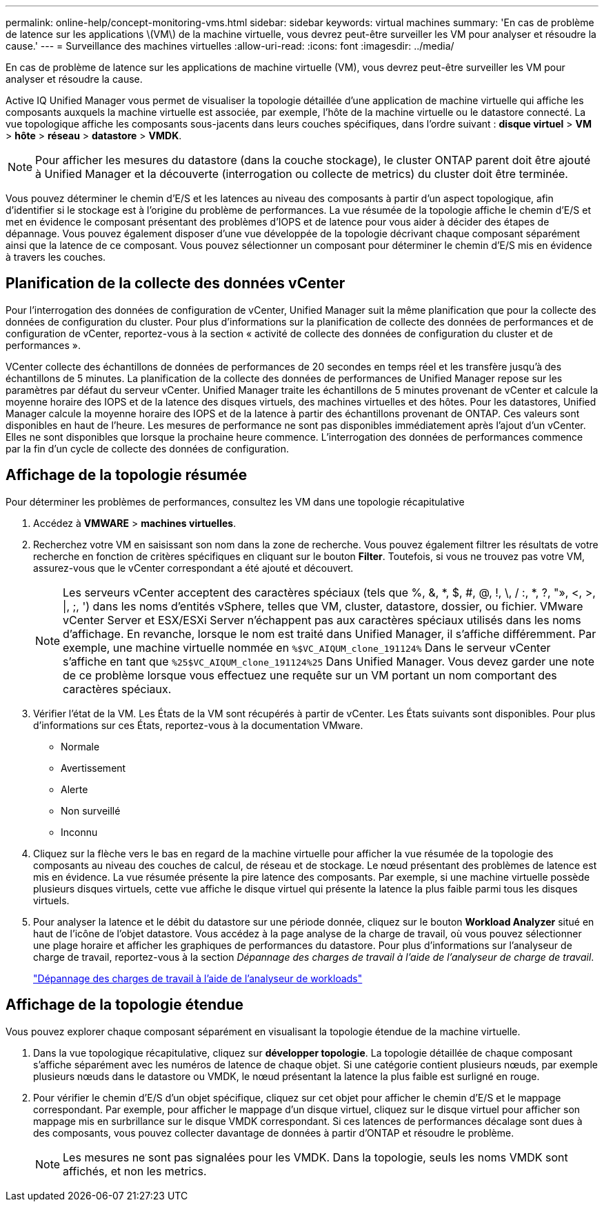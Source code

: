 ---
permalink: online-help/concept-monitoring-vms.html 
sidebar: sidebar 
keywords: virtual machines 
summary: 'En cas de problème de latence sur les applications \(VM\) de la machine virtuelle, vous devrez peut-être surveiller les VM pour analyser et résoudre la cause.' 
---
= Surveillance des machines virtuelles
:allow-uri-read: 
:icons: font
:imagesdir: ../media/


[role="lead"]
En cas de problème de latence sur les applications de machine virtuelle (VM), vous devrez peut-être surveiller les VM pour analyser et résoudre la cause.

Active IQ Unified Manager vous permet de visualiser la topologie détaillée d'une application de machine virtuelle qui affiche les composants auxquels la machine virtuelle est associée, par exemple, l'hôte de la machine virtuelle ou le datastore connecté. La vue topologique affiche les composants sous-jacents dans leurs couches spécifiques, dans l'ordre suivant : *disque virtuel* > *VM* > *hôte* > *réseau* > *datastore* > *VMDK*.

[NOTE]
====
Pour afficher les mesures du datastore (dans la couche stockage), le cluster ONTAP parent doit être ajouté à Unified Manager et la découverte (interrogation ou collecte de metrics) du cluster doit être terminée.

====
Vous pouvez déterminer le chemin d'E/S et les latences au niveau des composants à partir d'un aspect topologique, afin d'identifier si le stockage est à l'origine du problème de performances. La vue résumée de la topologie affiche le chemin d'E/S et met en évidence le composant présentant des problèmes d'IOPS et de latence pour vous aider à décider des étapes de dépannage. Vous pouvez également disposer d'une vue développée de la topologie décrivant chaque composant séparément ainsi que la latence de ce composant. Vous pouvez sélectionner un composant pour déterminer le chemin d'E/S mis en évidence à travers les couches.



== Planification de la collecte des données vCenter

Pour l'interrogation des données de configuration de vCenter, Unified Manager suit la même planification que pour la collecte des données de configuration du cluster. Pour plus d'informations sur la planification de collecte des données de performances et de configuration de vCenter, reportez-vous à la section « activité de collecte des données de configuration du cluster et de performances ».

VCenter collecte des échantillons de données de performances de 20 secondes en temps réel et les transfère jusqu'à des échantillons de 5 minutes. La planification de la collecte des données de performances de Unified Manager repose sur les paramètres par défaut du serveur vCenter. Unified Manager traite les échantillons de 5 minutes provenant de vCenter et calcule la moyenne horaire des IOPS et de la latence des disques virtuels, des machines virtuelles et des hôtes. Pour les datastores, Unified Manager calcule la moyenne horaire des IOPS et de la latence à partir des échantillons provenant de ONTAP. Ces valeurs sont disponibles en haut de l'heure. Les mesures de performance ne sont pas disponibles immédiatement après l'ajout d'un vCenter. Elles ne sont disponibles que lorsque la prochaine heure commence. L'interrogation des données de performances commence par la fin d'un cycle de collecte des données de configuration.



== Affichage de la topologie résumée

Pour déterminer les problèmes de performances, consultez les VM dans une topologie récapitulative

. Accédez à *VMWARE* > *machines virtuelles*.
. Recherchez votre VM en saisissant son nom dans la zone de recherche. Vous pouvez également filtrer les résultats de votre recherche en fonction de critères spécifiques en cliquant sur le bouton *Filter*. Toutefois, si vous ne trouvez pas votre VM, assurez-vous que le vCenter correspondant a été ajouté et découvert.
+
[NOTE]
====
Les serveurs vCenter acceptent des caractères spéciaux (tels que %, &, *, $, #, @, !, \, / :, *, ?, "», <, >, |, ;, ') dans les noms d'entités vSphere, telles que VM, cluster, datastore, dossier, ou fichier. VMware vCenter Server et ESX/ESXi Server n'échappent pas aux caractères spéciaux utilisés dans les noms d'affichage. En revanche, lorsque le nom est traité dans Unified Manager, il s'affiche différemment. Par exemple, une machine virtuelle nommée en `%$VC_AIQUM_clone_191124%` Dans le serveur vCenter s'affiche en tant que `%25$VC_AIQUM_clone_191124%25` Dans Unified Manager. Vous devez garder une note de ce problème lorsque vous effectuez une requête sur un VM portant un nom comportant des caractères spéciaux.

====
. Vérifier l'état de la VM. Les États de la VM sont récupérés à partir de vCenter. Les États suivants sont disponibles. Pour plus d'informations sur ces États, reportez-vous à la documentation VMware.
+
** Normale
** Avertissement
** Alerte
** Non surveillé
** Inconnu


. Cliquez sur la flèche vers le bas en regard de la machine virtuelle pour afficher la vue résumée de la topologie des composants au niveau des couches de calcul, de réseau et de stockage. Le nœud présentant des problèmes de latence est mis en évidence. La vue résumée présente la pire latence des composants. Par exemple, si une machine virtuelle possède plusieurs disques virtuels, cette vue affiche le disque virtuel qui présente la latence la plus faible parmi tous les disques virtuels.
. Pour analyser la latence et le débit du datastore sur une période donnée, cliquez sur le bouton *Workload Analyzer* situé en haut de l'icône de l'objet datastore. Vous accédez à la page analyse de la charge de travail, où vous pouvez sélectionner une plage horaire et afficher les graphiques de performances du datastore. Pour plus d'informations sur l'analyseur de charge de travail, reportez-vous à la section _Dépannage des charges de travail à l'aide de l'analyseur de charge de travail_.
+
link:concept-troubleshooting-workloads-using-the-workload-analyzer.html["Dépannage des charges de travail à l'aide de l'analyseur de workloads"]





== Affichage de la topologie étendue

Vous pouvez explorer chaque composant séparément en visualisant la topologie étendue de la machine virtuelle.

. Dans la vue topologique récapitulative, cliquez sur *développer topologie*. La topologie détaillée de chaque composant s'affiche séparément avec les numéros de latence de chaque objet. Si une catégorie contient plusieurs nœuds, par exemple plusieurs nœuds dans le datastore ou VMDK, le nœud présentant la latence la plus faible est surligné en rouge.
. Pour vérifier le chemin d'E/S d'un objet spécifique, cliquez sur cet objet pour afficher le chemin d'E/S et le mappage correspondant. Par exemple, pour afficher le mappage d'un disque virtuel, cliquez sur le disque virtuel pour afficher son mappage mis en surbrillance sur le disque VMDK correspondant. Si ces latences de performances décalage sont dues à des composants, vous pouvez collecter davantage de données à partir d'ONTAP et résoudre le problème.
+
[NOTE]
====
Les mesures ne sont pas signalées pour les VMDK. Dans la topologie, seuls les noms VMDK sont affichés, et non les metrics.

====

